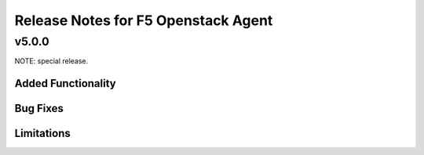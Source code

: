 .. index:: Release Notes

.. _Release Notes:

Release Notes for F5 Openstack Agent
====================================

v5.0.0
------
NOTE: special release.

Added Functionality
```````````````````

Bug Fixes
`````````

Limitations
```````````
